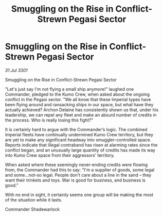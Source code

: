 :PROPERTIES:
:ID:       639ccb9a-378d-428d-89cb-04f73a561e01
:END:
#+title: Smuggling on the Rise in Conflict-Strewn Pegasi Sector
#+filetags: :galnet:

* Smuggling on the Rise in Conflict-Strewn Pegasi Sector

/31 Jul 3301/

Smuggling on the Rise in Conflict-Strewn Pegasi Sector 
 
"Let's just say I'm not flying a small ship anymore!" laughed one Commander, pledged to the Kumo Crew, when asked about the ongoing conflict in the Pegasi sector. "We all know that these Imperial types have been flying around and ransacking ships in our space, but what have they actually achieved? Archon Delaine has consistently shown us that, under his leadership, we can repel any fleet and make an absurd number of credits in the process. Who is really losing this fight?" 

It is certainly hard to argue with the Commander’s logic. The combined Imperial fleets have continually undermined Kumo Crew territory, but they are yet to make any significant headway into smuggler-controlled space. Reports indicate that illegal contraband has risen at alarming rates since the conflict began, and an unusually large quantity of credits has made its way into Kumo Crew space from their aggressors' territory. 

When asked where these seemingly never-ending credits were flowing from, the Commander had this to say: "I'm a supplier of goods, some legal and some...not-so legal. People don't care about a line in the sand – they want their trinkets and toys. War is good for business, and business is good." 

With no end in sight, it certainly seems one group will be making the most of the situation while it lasts. 

Commander Shadewarlock
